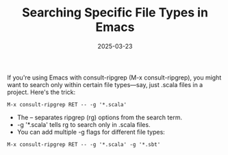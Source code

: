 #+title: Searching Specific File Types in Emacs
#+date: 2025-03-23
#+categories[]: micro
#+tags[]: tools

If you're using Emacs with consult-ripgrep (M-x consult-ripgrep), you might want to search only within certain file types—say, just .scala files in a project. Here's the trick:

#+BEGIN_SRC
M-x consult-ripgrep RET -- -g '*.scala'
#+END_SRC

- The -- separates ripgrep (rg) options from the search term.
- -g '*.scala' tells rg to search only in .scala files.
- You can add multiple -g flags for different file types:

#+BEGIN_SRC
M-x consult-ripgrep RET -- -g '*.scala' -g '*.sbt'
#+END_SRC
